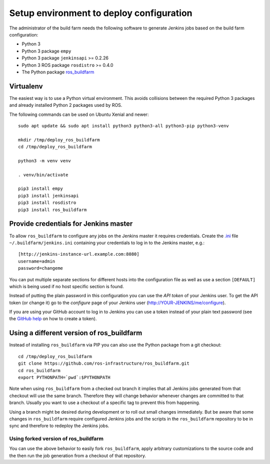 Setup environment to deploy configuration
=========================================

The administrator of the build farm needs the following software to generate
Jenkins jobs based on the build farm configuration:

* Python 3
* Python 3 package ``empy``
* Python 3 package ``jenkinsapi`` >= 0.2.26
* Python 3 ROS package ``rosdistro`` >= 0.4.0
* The Python package
  `ros_buildfarm <https://github.com/ros-infrastructure/ros_buildfarm>`_


Virtualenv
----------

The easiest way is to use a Python virtual environment.
This avoids collisions between the required Python 3 packages and already
installed Python 2 packages used by ROS.

The following commands can be used on Ubuntu Xenial and newer::

  sudo apt update && sudo apt install python3 python3-all python3-pip python3-venv

  mkdir /tmp/deploy_ros_buildfarm
  cd /tmp/deploy_ros_buildfarm

  python3 -m venv venv

  . venv/bin/activate

  pip3 install empy
  pip3 install jenkinsapi
  pip3 install rosdistro
  pip3 install ros_buildfarm


Provide credentials for Jenkins master
--------------------------------------

To allow ``ros_buildfarm`` to configure any jobs on the Jenkins master it
requires credentials.
Create the `.ini <https://en.wikipedia.org/wiki/INI_file>`_ file ``~/.buildfarm/jenkins.ini`` containing your credentials to log in to the Jenkins master, e.g.::

  [http://jenkins-instance-url.example.com:8080]
  username=admin
  password=changeme

You can put multiple separate sections for different hosts into the configuration file as well as use a section ``[DEFAULT]`` which is being used if no host specific section is found.

Instead of putting the plain password in this configuration you can use the *API token* of your Jenkins user.
To get the API token (or change it) go to the *configure* page of your Jenkins user (http://YOUR-JENKINS/me/configure).

If you are using your GitHub account to log in to Jenkins you can use a token instead of your plain text password (see the `GitHub help <https://help.github.com/articles/creating-an-access-token-for-command-line-use/>`_ on how to create a token).

Using a different version of ros_buildfarm
------------------------------------------

Instead of installing ``ros_buildfarm`` via PIP you can also use the Python
package from a git checkout::

  cd /tmp/deploy_ros_buildfarm
  git clone https://github.com/ros-infrastructure/ros_buildfarm.git
  cd ros_buildfarm
  export PYTHONPATH=`pwd`:$PYTHONPATH

Note when using ``ros_buildfarm`` from a checked out branch it implies that all
Jenkins jobs generated from that checkout will use the same branch.
Therefore they will change behavior whenever changes are committed to that
branch.
Usually you want to use a checkout of a specific tag to prevent this from
happening.

Using a branch might be desired during development or to roll out small changes
immediately.
But be aware that some changes in ``ros_buildfarm`` require configured Jenkins
jobs and the scripts in the ``ros_buildfarm`` repository to be in sync and
therefore to redeploy the Jenkins jobs.


Using forked version of ros_buildfarm
^^^^^^^^^^^^^^^^^^^^^^^^^^^^^^^^^^^^^

You can use the above behavior to easily fork ``ros_buildfarm``, apply
arbitrary customizations to the source code and the then run the job generation
from a checkout of that repository.
